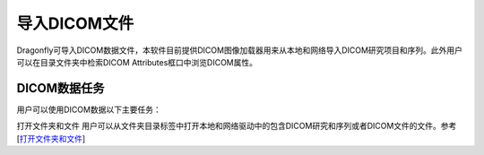 
导入DICOM文件
-----------------------

Dragonfly可导入DICOM数据文件，本软件目前提供DICOM图像加载器用来从本地和网络导入DICOM研究项目和序列。此外用户可以在目录文件夹中检索DICOM Attributes框口中浏览DICOM属性。

DICOM数据任务
~~~~~~~~~~~~~~~~~~
用户可以使用DICOM数据以下主要任务：

打开文件夹和文件 用户可以从文件夹目录标签中打开本地和网络驱动中的包含DICOM研究和序列或者DICOM文件的文件。参考
[`打开文件夹和文件 <https://github.com/caozixiong/dragonfly-cn/edit/master/docs/source/Opening%20Folders%20and%20Files.rst>`_]
